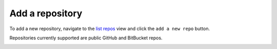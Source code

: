 Add a repository
################

To add a new repository, navigate to the `list repos <list_repos.html>`_ view and click the ``add a new repo`` button.

Repositories currently supported are public GitHub and BitBucket repos.

.. image:: ../img/add_repo.png
  :alt: add repository


